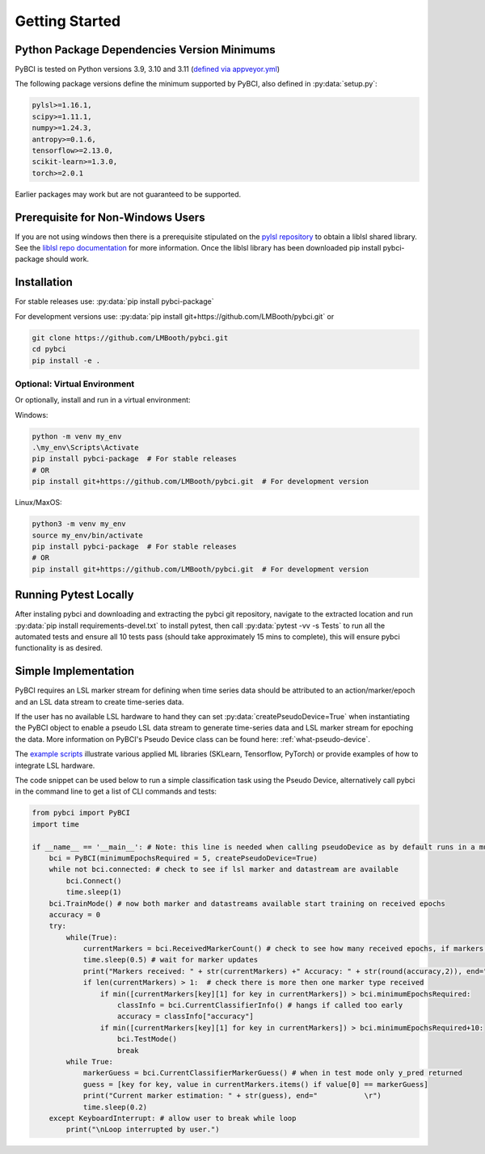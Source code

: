 Getting Started
###############



Python Package Dependencies Version Minimums
============================================
PyBCI is tested on Python versions 3.9, 3.10 and 3.11 (`defined via appveyor.yml <https://github.com/LMBooth/pybci/blob/main/appveyor.yml>`__)

The following package versions define the minimum supported by PyBCI, also defined in  :py:data:`setup.py`:

.. code-block:: console

    pylsl>=1.16.1,
    scipy>=1.11.1,
    numpy>=1.24.3,
    antropy>=0.1.6,
    tensorflow>=2.13.0,
    scikit-learn>=1.3.0,
    torch>=2.0.1
    
Earlier packages may work but are not guaranteed to be supported.

Prerequisite for Non-Windows Users
==================================
If you are not using windows then there is a prerequisite stipulated on the `pylsl repository <https://github.com/labstreaminglayer/pylsl#prerequisites>`_ to obtain a liblsl shared library. See the `liblsl repo documentation <https://github.com/sccn/liblsl>`_ for more information. Once the liblsl library has been downloaded pip install pybci-package should work.

.. _installation:
Installation
============

For stable releases use:  :py:data:`pip install pybci-package`

For development versions use:  :py:data:`pip install git+https://github.com/LMBooth/pybci.git` or 

.. code-block:: console

   git clone https://github.com/LMBooth/pybci.git
   cd pybci
   pip install -e .


Optional: Virtual Environment
-----------------------------
Or optionally, install and run in a virtual environment:

Windows:

.. code-block:: console

   python -m venv my_env
   .\my_env\Scripts\Activate
   pip install pybci-package  # For stable releases
   # OR
   pip install git+https://github.com/LMBooth/pybci.git  # For development version

Linux/MaxOS:

.. code-block:: console

   python3 -m venv my_env
   source my_env/bin/activate
   pip install pybci-package  # For stable releases
   # OR
   pip install git+https://github.com/LMBooth/pybci.git  # For development version

Running Pytest Locally
======================
After instaling pybci and downloading and extracting the pybci git repository, navigate to the extracted location and run  :py:data:`pip install requirements-devel.txt` to install pytest, then call  :py:data:`pytest -vv -s Tests\` to run all the automated tests and ensure all 10 tests pass (should take approximately 15 mins to complete), this will ensure pybci functionality is as desired.

.. _simpleimplementation:

Simple Implementation
=====================
PyBCI requires an LSL marker stream for defining when time series data should be attributed to an action/marker/epoch and an LSL data stream to create time-series data. 

If the user has no available LSL hardware to hand they can set  :py:data:`createPseudoDevice=True` when instantiating the PyBCI object to enable a pseudo LSL data stream to generate time-series data and LSL marker stream for epoching the data. More information on PyBCI's Pseudo Device class can be found here: :ref:`what-pseudo-device`. 

The `example scripts <https://pybci.readthedocs.io/en/latest/BackgroundInformation/Examples.html>`_ illustrate various applied ML libraries (SKLearn, Tensorflow, PyTorch) or provide examples of how to integrate LSL hardware.

The code snippet can be used below to run a simple classification task using the Pseudo Device, alternatively call pybci in the command line to get a list of CLI commands and tests:

.. code-block:: python

   from pybci import PyBCI
   import time 
   
   if __name__ == '__main__': # Note: this line is needed when calling pseudoDevice as by default runs in a multiprocessed operation
       bci = PyBCI(minimumEpochsRequired = 5, createPseudoDevice=True)
       while not bci.connected: # check to see if lsl marker and datastream are available
           bci.Connect()
           time.sleep(1)
       bci.TrainMode() # now both marker and datastreams available start training on received epochs
       accuracy = 0
       try:
           while(True):
               currentMarkers = bci.ReceivedMarkerCount() # check to see how many received epochs, if markers sent to close together will be ignored till done processing
               time.sleep(0.5) # wait for marker updates
               print("Markers received: " + str(currentMarkers) +" Accuracy: " + str(round(accuracy,2)), end="         \r")
               if len(currentMarkers) > 1:  # check there is more then one marker type received
                   if min([currentMarkers[key][1] for key in currentMarkers]) > bci.minimumEpochsRequired:
                       classInfo = bci.CurrentClassifierInfo() # hangs if called too early
                       accuracy = classInfo["accuracy"]
                   if min([currentMarkers[key][1] for key in currentMarkers]) > bci.minimumEpochsRequired+10:  
                       bci.TestMode()
                       break
           while True:
               markerGuess = bci.CurrentClassifierMarkerGuess() # when in test mode only y_pred returned
               guess = [key for key, value in currentMarkers.items() if value[0] == markerGuess]
               print("Current marker estimation: " + str(guess), end="           \r")
               time.sleep(0.2)
       except KeyboardInterrupt: # allow user to break while loop
           print("\nLoop interrupted by user.")

